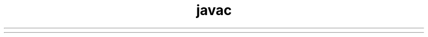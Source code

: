." Copyright (c) 1994, 2012, Oracle and/or its affiliates. All rights reserved.
.TH javac 1 "07 May 2011"

.LP
